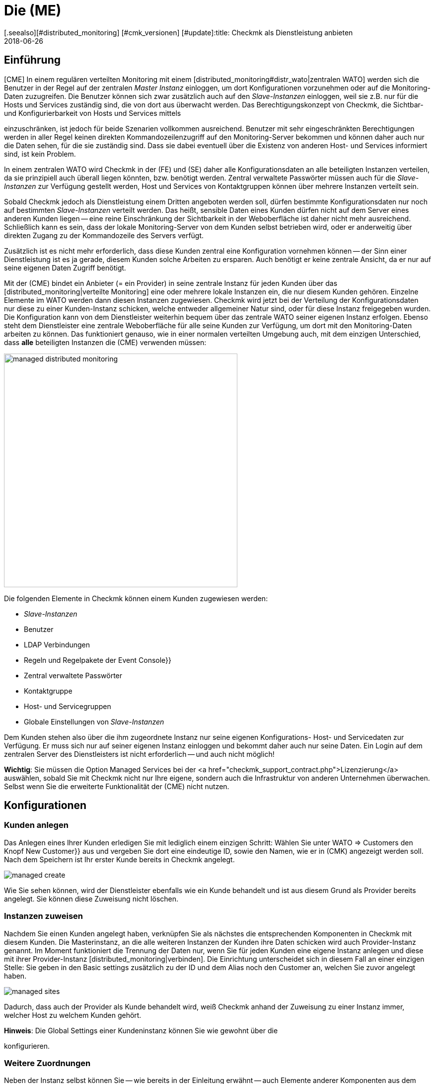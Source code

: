 = Die (ME)
:revdate: 2018-06-26
[.seealso][#distributed_monitoring] [#cmk_versionen] [#update]:title: Checkmk als Dienstleistung anbieten
:description: Die Managed-Services-Edition verfügt über eine Mandantenfähigkeit, über die mehrere Kunden in einer zentralen Weboberfläche betreut werden können.


== Einführung

[CME] In einem regulären verteilten Monitoring mit einem
[distributed_monitoring#distr_wato|zentralen WATO] werden sich die Benutzer
in der Regel auf der zentralen _Master Instanz_ einloggen, um dort
Konfigurationen vorzunehmen oder auf die Monitoring-Daten zuzugreifen. Die
Benutzer können sich zwar zusätzlich auch auf den _Slave-Instanzen_
einloggen, weil sie z.B. nur für die Hosts und Services zuständig sind,
die von dort aus überwacht werden. Das Berechtigungskonzept von Checkmk,
die Sichtbar- und Konfigurierbarkeit von Hosts und Services mittels
[wato_user#roles|Rollen] und [wato_user#contact_groups|Kontaktgruppen]
einzuschränken, ist jedoch für beide Szenarien vollkommen
ausreichend. Benutzer mit sehr eingeschränkten Berechtigungen werden in
aller Regel keinen direkten Kommandozeilenzugriff auf den Monitoring-Server
bekommen und können daher auch nur die Daten sehen, für die sie zuständig
sind. Dass sie dabei eventuell über die Existenz von anderen Host- und
Services informiert sind, ist kein Problem.

In einem zentralen WATO wird Checkmk in der (FE) und (SE) daher alle
Konfigurationsdaten an alle beteiligten Instanzen verteilen, da sie prinzipiell
auch überall liegen könnten, bzw. benötigt werden. Zentral verwaltete
Passwörter müssen auch für die _Slave-Instanzen_ zur Verfügung gestellt
werden, Host und Services von Kontaktgruppen können über mehrere Instanzen
verteilt sein.

Sobald Checkmk jedoch als Dienstleistung einem Dritten angeboten werden
soll, dürfen bestimmte Konfigurationsdaten nur noch auf bestimmten
_Slave-Instanzen_ verteilt werden. Das heißt, sensible Daten eines Kunden
dürfen nicht auf dem Server eines anderen Kunden liegen -- eine reine
Einschränkung der Sichtbarkeit in der Weboberfläche ist daher nicht mehr
ausreichend. Schließlich kann es sein, dass der lokale Monitoring-Server
von dem Kunden selbst betrieben wird, oder er anderweitig über direkten
Zugang zu der Kommandozeile des Servers verfügt.

Zusätzlich ist es nicht mehr erforderlich, dass diese Kunden zentral eine
Konfiguration vornehmen können -- der Sinn einer Dienstleistung ist es ja
gerade, diesem Kunden solche Arbeiten zu ersparen. Auch benötigt er keine
zentrale Ansicht, da er nur auf seine eigenen Daten Zugriff benötigt.

Mit der (CME) bindet ein Anbieter (= ein Provider) in seine zentrale Instanz
für jeden Kunden über das [distributed_monitoring|verteilte Monitoring] eine
oder mehrere lokale Instanzen ein, die nur diesem Kunden gehören. Einzelne
Elemente im [.guihints]#WATO# werden dann diesen Instanzen zugewiesen. Checkmk
wird jetzt bei der Verteilung der Konfigurationsdaten nur diese zu
einer Kunden-Instanz schicken, welche entweder allgemeiner Natur sind,
oder für diese Instanz freigegeben wurden. Die Konfiguration kann von dem
Dienstleister weiterhin bequem über das zentrale WATO seiner eigenen Instanz
erfolgen. Ebenso steht dem Dienstleister eine zentrale Weboberfläche für
alle seine Kunden zur Verfügung, um dort mit den Monitoring-Daten arbeiten
zu können. Das funktioniert genauso, wie in einer normalen verteilten Umgebung auch, mit dem einzigen Unterschied, dass *alle* beteiligten Instanzen die (CME) verwenden müssen:

image::bilder/managed_distributed_monitoring.png[align=center,width=470]

Die folgenden Elemente in Checkmk können einem Kunden zugewiesen werden:

* _Slave-Instanzen_
* Benutzer
* LDAP Verbindungen
* Regeln und Regelpakete der [.guihints]#Event Console}}# 
* Zentral verwaltete Passwörter
* Kontaktgruppe
* Host- und Servicegruppen
* Globale Einstellungen von _Slave-Instanzen_

Dem Kunden stehen also über die ihm zugeordnete Instanz nur seine
eigenen Konfigurations- Host- und Servicedaten zur Verfügung. Er muss sich
nur auf seiner eigenen Instanz einloggen und bekommt daher auch nur seine
Daten. Ein Login auf dem zentralen Server des Dienstleisters ist nicht
erforderlich -- und auch nicht möglich!

*Wichtig*: Sie müssen die Option [.guihints]#Managed Services# bei der <a
href="checkmk_support_contract.php">Lizenzierung</a> auswählen, sobald Sie
mit Checkmk nicht nur Ihre eigene, sondern auch die Infrastruktur von anderen
Unternehmen überwachen. Selbst wenn Sie die erweiterte Funktionalität der
(CME) nicht nutzen.


== Konfigurationen

=== Kunden anlegen

Das Anlegen eines Ihrer Kunden erledigen Sie mit lediglich einem einzigen
Schritt: Wählen Sie unter [.guihints]#WATO => Customers# den Knopf [.guihints]#New Customer}}# 
aus und vergeben Sie dort eine eindeutige ID, sowie den Namen, wie er in
(CMK) angezeigt werden soll. Nach dem Speichern ist Ihr erster Kunde
bereits in Checkmk angelegt.

image::bilder/managed_create.png[]

Wie Sie sehen können, wird der Dienstleister ebenfalls wie ein Kunde
behandelt und ist aus diesem Grund als [.guihints]#Provider# bereits angelegt. Sie
können diese Zuweisung nicht löschen.


=== Instanzen zuweisen

Nachdem Sie einen Kunden angelegt haben, verknüpfen Sie als nächstes die
entsprechenden Komponenten in Checkmk mit diesem Kunden. Die Masterinstanz,
an die alle weiteren Instanzen der Kunden ihre Daten schicken wird auch
[.guihints]#Provider-Instanz# genannt. Im Moment funktioniert die Trennung der Daten
nur, wenn Sie für jeden Kunden eine eigene Instanz anlegen und diese mit
ihrer Provider-Instanz [distributed_monitoring|verbinden]. Die Einrichtung
unterscheidet sich in diesem Fall an einer einzigen Stelle: Sie geben in den
[.guihints]#Basic settings# zusätzlich zu der ID und dem Alias noch den Customer an,
welchen Sie zuvor angelegt haben.

image::bilder/managed_sites.png[]

Dadurch, dass auch der Provider als Kunde behandelt wird, weiß Checkmk anhand
der Zuweisung zu einer Instanz immer, welcher Host zu welchem Kunden gehört.

*Hinweis*: Die [.guihints]#Global Settings# einer Kundeninstanz können Sie wie
gewohnt über die
[distributed_monitoring#sitespecific|instanzspezifischen globalen Einstellungen]
konfigurieren.


=== Weitere Zuordnungen

Neben der Instanz selbst können Sie -- wie bereits in der Einleitung erwähnt -- auch Elemente anderer Komponenten
aus dem [.guihints]#WATO# einem Kunden zuzuweisen. Dabei wird ein Element
einem Kunden direkt zugewiesen. Alternativ können Sie es aber auch global allen zur
Verfügung stellen. Hier an dem Beispiel eines Benutzers:

image::bilder/managed_users.png[]

Die Zuweisung erfolgt dabei immer über die Eigenschaften des jeweiligen
Elements über die Option [.guihints]#Customer}}.# Ausgenommen davon sind die
instanzspezifischen globalen Einstellungen.


==== Besonderheiten bei der Event Console

In der Event Console können Sie sowohl einzelne Regeln, als auch ganze
Regelpakete einem Kunden zuordnen. Dabei gilt es zu beachten, dass
die Vererbung bei Regelpaketen immer zwingend erfolgt. Sie kann also --
anders, als bei Host-Verzeichnissen -- nicht von den einzelnen Regeln
wieder überschrieben werden. Auf diese Weise können Sie sich immer darauf
verlassen, dass die Zuordnung bei jeder Regel gewährleistet ist.

Ist ein Regelpaket keinem Kunden zugeordnet, können Sie auch
die einzelnen Regeln jeweils einem Kunden zuordnen.


=== Nicht anpassbare Komponenten

Alle Komponenten, welche im vorherigen Kapitel nicht genannt wurden, können
einzelnen Kunden nicht zugewiesen werden. Dennoch gibt es ein paar Worte
zu verschiedenen Komponenten zu verlieren, um auf Besonderheiten aufmerksam
zu machen.


==== Business Intelligence

Sie können BI-Aggregationen keinem spezifischen Kunden zuordnen. Daher
werden alle Aggregationen und deren Regeln auf alle Instanzen übertragen.
Die Benennung der Regeln, Pakete und Aggregationen sollten aus diesem Grund so
allgemein wie möglich gehalten werden, bzw. dürfen keine kundenspezifischen
Bezeichnungen enthalten.

In einer späteren Version von Checkmk wird es eventuell möglich sein,
auch BI-Aggregationen einem Kunden zuzuweisen. Die Dokumentation wird dann
entsprechend angepasst.


==== Host Tags

Auch für [.guihints]#Host Tags# gilt, dass sie keine vertraulichen Informationen
enthalten dürfen, da die Tags an alle Instanzen verteilt werden.


==== Benachrichtigungen

Regeln zu Benachrichtigungen enthalten oft Kontaktgruppen und sehr spezifische
Bedingungen, unter denen die Benachrichtigung ausgelöst und verschickt
werden soll. Da auch diese Regeln an alle Instanzen verteilt werden,
verzichten Sie hier insbesondere auf explizite Host- und Servicenamen,
Kontaktadressen und andere sensible Daten.


==== Anpassungen bei globalen Benutzern

Beachten Sie, dass alle Anpassungen, welche bei einem globalen Benutzer
vorgenommen werden, auf alle Instanzen der Kunden übertragen werden. Globale
Benutzer eignen sich daher nicht für spezielle Ansichten, eigene Graphen
oder Lesezeichen, da diese sensible, kundenspezifische Daten enthalten
können. Nutzen Sie die globale Benutzer daher eher für Ausnahmefälle und
nicht als regulären für tägliche Arbeiten.


== Erweiterte Ansichten

=== Dashboard

Neu auf dem Dashboard [.guihints]#Main Overview# ist die Spalte [.guihints]#Customers}},# welche
sich links der Service Probleme befindet:

image::bilder/managed_dashboard.png[align=center,width=350]

Bei Auswahl eines Kunden, gelangen Sie in eine Übersicht, in der alle seine
Hosts gelistet sind. Die Ansicht funktioniert also wie die Ansicht {{All
hosts}}.# Mit dem Unterschied, dass hier nur die Elemente eines bestimmten
Kunden anzeigt.


=== Snapin

Das neue Snapin [.guihints]#Customers# funktioniert genauso, wie das ähnlich aussehende
Snapin [.guihints]#Site Status}}.# Sie können sich hier den Status der Instanzen der
einzelnen Kunden ausgeben lassen und mit einem Klick auf den Status bestimmte
Kunden aus der Ansicht aus- oder einblenden.

image::bilder/managed_snapin.png[align=center,width=270]

Im Unterschied zu dem Snapin [.guihints]#Site Status# blenden Sie über dieses Snapin
mit einem Klick *alle* Instanzen eines Kunden auf einmal aus.


=== Eigene Ansichten bauen

Selbstverständlich können Sie die neuen Filter und Datensätze, so wie sie für
das Snapin und das Dashboard verwendet werden, auch für die eigenen Ansichten
benutzen. Zum einen ist dafür der Filter [.guihints]#Site# erweitert worden, um eine
[views#edit|Ansicht anzupassen]:

image::bilder/managed_filter.png[]

Zum anderen können Sie auch ganz [views#new|neue Ansichten] auf
Basis eines oder aller Kunden bauen. Wählen Sie dazu als Datenquelle
[.guihints]#All customers# aus:

image::bilder/managed_customer_view.png[]


== Tipps zum Upgrade

Bei dem Upgrade einer bestehenden Umgebung von der (FE) oder (SE) auf die (ME), gibt
es einige Besonderheiten, die zu beachten sind. Wenn Sie nur eine einzelne
Instanz umstellen möchten, ist der Umstieg sehr einfach: Sie führen einfach
wie gewohnt ein [update#detailed|Update] der Instanz durch und haben danach
bereits alles Wichtige erledigt. Alle Hosts, Benutzer und andere Einstellungen,
die Sie bereits vorher vorgenommen haben, werden dem Customer [.guihints]#Provider}}# 
zugeordnet, so dass sich Ihr Monitoring zunächst wie vorher verhält. Sie
können dann in Ruhe eine Managed-Services-Umgebung aufbauen.

Wenn Sie eine bestehende Umgebung umstellen möchten, bei der Sie bereits
entfernte Instanzen bei einem Kunden eingerichtet haben, sind wenige Details
mehr zu beachten:

==== Reihenfolge der Updates der einzelnen Instanzen

Nach dem Update stehen Ihnen alle Funktionen zur Verfügung, um Kunden
anzulegen und diesem Instanzen, Benutzer, usw. zuzuordnen. Diese werden zwar
wie bereits geschrieben dem [.guihints]#Provider# zugeordnet. In einer bestehenden
[distributed_monitoring|Verteilten Umgebung] bedeutet das aber auch, dass
alle anderen Instanzen mit diesen Daten noch nichts anfangen können. Dadurch
ergibt sich die folgende Reihenfolge für ein sicheres Update:

* Updaten Sie *zuerst* alle Slave-Instanzen.
* Updaten Sie *zuletzt* die Master-Instanz.
* Aktivieren Sie während des gesamten Update-Vorgangs zur Sicherheit *keine* Änderungen.

Um die Änderungen komplett zu unterbinden, können Sie diese im WATO für
den Zeitraum der Updates sperren. Sie aktivieren Sie diese Sperre in den
[.guihints]#WATO => Global Settings# mit dem Button ICON[button_read_only_mode.png]:

image::bilder/managed_read_only.png[]

Übrigens werden auch bei dem Update in einer verteilten Umgebung alle
kompatiblen Komponenten in Checkmk dem Provider zugeordnet.


==== Zuordnung der Kunden

Nach dem Update können Sie die Instanzen den Kunden zuordnen. Achten Sie
dabei auf mögliche Abhängigkeiten, die sich aus der bereits bestehenden
Konfiguration ergeben können und ordnen Sie auch die richtigen Elemente
aus den anderen Komponenten in Checkmk entsprechend dem Kunden zu, bevor
Sie die Zuordnung zu einer Instanz aktivieren.

*Wichtig*: Mindestens ein Benutzer muss an die Instanz eines Kunden
übertragen werden. Dabei ist es egal, ob es sich um einen globalen Benutzer
handelt, der an alle Instanzen repliziert wird, oder ob es sich um einen
kundenspezifischen Benutzer handelt.
